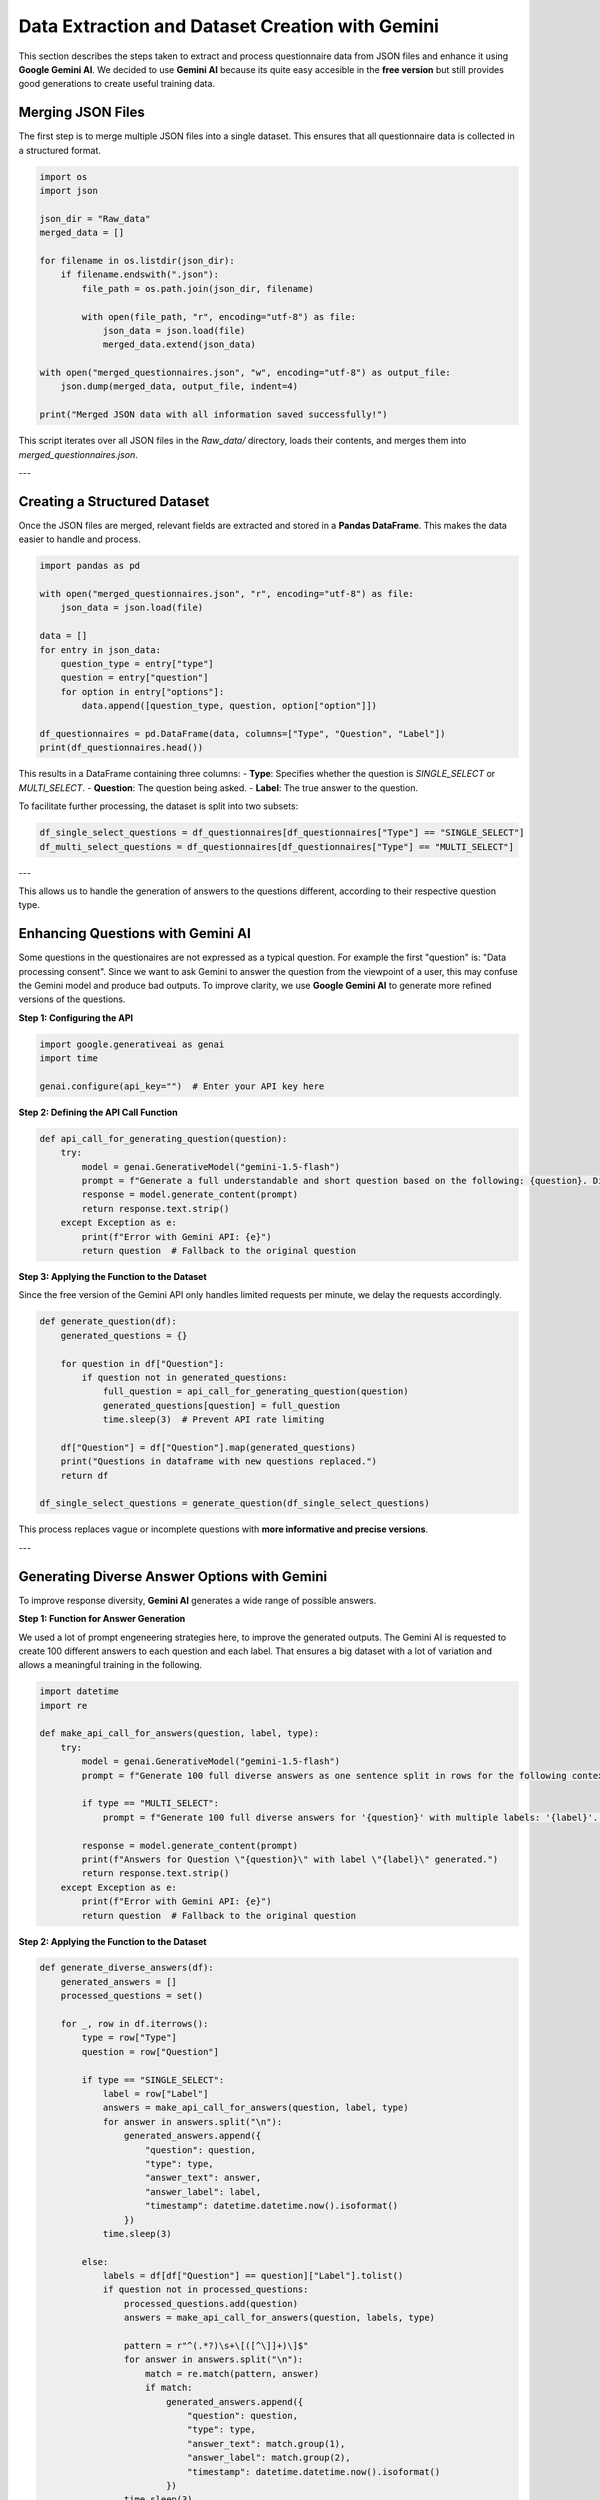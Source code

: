 Data Extraction and Dataset Creation with Gemini
===============================================

This section describes the steps taken to extract and process questionnaire data from JSON files and enhance it using **Google Gemini AI**.
We decided to use **Gemini AI** because its quite easy accesible in the **free version** but still provides good generations to create useful training data.


Merging JSON Files
-------------------
The first step is to merge multiple JSON files into a single dataset. This ensures that all questionnaire data is collected in a structured format.

.. code-block:: python

   import os
   import json

   json_dir = "Raw_data"
   merged_data = []

   for filename in os.listdir(json_dir):
       if filename.endswith(".json"):
           file_path = os.path.join(json_dir, filename)

           with open(file_path, "r", encoding="utf-8") as file:
               json_data = json.load(file)
               merged_data.extend(json_data)

   with open("merged_questionnaires.json", "w", encoding="utf-8") as output_file:
       json.dump(merged_data, output_file, indent=4)

   print("Merged JSON data with all information saved successfully!")

This script iterates over all JSON files in the `Raw_data/` directory, loads their contents, and merges them into `merged_questionnaires.json`.

---

Creating a Structured Dataset
-----------------------------
Once the JSON files are merged, relevant fields are extracted and stored in a **Pandas DataFrame**.
This makes the data easier to handle and process.

.. code-block:: python

   import pandas as pd

   with open("merged_questionnaires.json", "r", encoding="utf-8") as file:
       json_data = json.load(file)

   data = []
   for entry in json_data:
       question_type = entry["type"]
       question = entry["question"]
       for option in entry["options"]:
           data.append([question_type, question, option["option"]])

   df_questionnaires = pd.DataFrame(data, columns=["Type", "Question", "Label"])
   print(df_questionnaires.head())

This results in a DataFrame containing three columns:
- **Type**: Specifies whether the question is `SINGLE_SELECT` or `MULTI_SELECT`.
- **Question**: The question being asked.
- **Label**: The true answer to the question.

To facilitate further processing, the dataset is split into two subsets:

.. code-block:: python

   df_single_select_questions = df_questionnaires[df_questionnaires["Type"] == "SINGLE_SELECT"]
   df_multi_select_questions = df_questionnaires[df_questionnaires["Type"] == "MULTI_SELECT"]

---

This allows us to handle the generation of answers to the questions different, according to their respective question type.

Enhancing Questions with Gemini AI
-----------------------------------
Some questions in the questionaires are not expressed as a typical question. For example the first "question" is: "Data processing consent". Since we want to ask Gemini to answer the question from the viewpoint of a user, this may confuse the Gemini model and produce bad outputs.
To improve clarity, we use **Google Gemini AI** to generate more refined versions of the questions.

**Step 1: Configuring the API**

.. code-block:: python

   import google.generativeai as genai
   import time

   genai.configure(api_key="")  # Enter your API key here

**Step 2: Defining the API Call Function**

.. code-block:: python

   def api_call_for_generating_question(question):
       try:
           model = genai.GenerativeModel("gemini-1.5-flash")
           prompt = f"Generate a full understandable and short question based on the following: {question}. Direct the message to me. Print the question only!"
           response = model.generate_content(prompt)
           return response.text.strip()
       except Exception as e:
           print(f"Error with Gemini API: {e}")
           return question  # Fallback to the original question

**Step 3: Applying the Function to the Dataset**

Since the free version of the Gemini API only handles limited requests per minute, we delay the requests accordingly.

.. code-block:: python

   def generate_question(df):
       generated_questions = {}

       for question in df["Question"]:
           if question not in generated_questions:
               full_question = api_call_for_generating_question(question)
               generated_questions[question] = full_question
               time.sleep(3)  # Prevent API rate limiting

       df["Question"] = df["Question"].map(generated_questions)
       print("Questions in dataframe with new questions replaced.")
       return df

   df_single_select_questions = generate_question(df_single_select_questions)

This process replaces vague or incomplete questions with **more informative and precise versions**.

---

Generating Diverse Answer Options with Gemini
---------------------------------------------
To improve response diversity, **Gemini AI** generates a wide range of possible answers.

**Step 1: Function for Answer Generation**

We used a lot of prompt engeneering strategies here, to improve the generated outputs. The Gemini AI is requested to create 100 different answers to each question and each label. That ensures a big dataset with a lot of variation and allows a meaningful training in the following.

.. code-block:: python

   import datetime
   import re

   def make_api_call_for_answers(question, label, type):
       try:
           model = genai.GenerativeModel("gemini-1.5-flash")
           prompt = f"Generate 100 full diverse answers as one sentence split in rows for the following context '{question}' with the answer label: '{label}'. Print the answers ONLY."

           if type == "MULTI_SELECT":
               prompt = f"Generate 100 full diverse answers for '{question}' with multiple labels: '{label}'. Include all possible combinations. Print only the answers."

           response = model.generate_content(prompt)
           print(f"Answers for Question \"{question}\" with label \"{label}\" generated.")
           return response.text.strip()
       except Exception as e:
           print(f"Error with Gemini API: {e}")
           return question  # Fallback to the original question

**Step 2: Applying the Function to the Dataset**

.. code-block:: python

   def generate_diverse_answers(df):
       generated_answers = []
       processed_questions = set()

       for _, row in df.iterrows():
           type = row["Type"]
           question = row["Question"]

           if type == "SINGLE_SELECT":
               label = row["Label"]
               answers = make_api_call_for_answers(question, label, type)
               for answer in answers.split("\n"):
                   generated_answers.append({
                       "question": question,
                       "type": type,
                       "answer_text": answer,
                       "answer_label": label,
                       "timestamp": datetime.datetime.now().isoformat()
                   })
               time.sleep(3)

           else:
               labels = df[df["Question"] == question]["Label"].tolist()
               if question not in processed_questions:
                   processed_questions.add(question)
                   answers = make_api_call_for_answers(question, labels, type)

                   pattern = r"^(.*?)\s+\[([^\]]+)\]$"
                   for answer in answers.split("\n"):
                       match = re.match(pattern, answer)
                       if match:
                           generated_answers.append({
                               "question": question,
                               "type": type,
                               "answer_text": match.group(1),
                               "answer_label": match.group(2),
                               "timestamp": datetime.datetime.now().isoformat()
                           })
                   time.sleep(3)

       return generated_answers

   df_single_select_with_new_q_and_a = generate_diverse_answers(df_single_select_questions)

This approach ensures that:
- **Single-choice answers** are well-structured.

- **Multi-choice responses** contain valid combinations.

- **Answers are diverse**, improving dataset richness.

